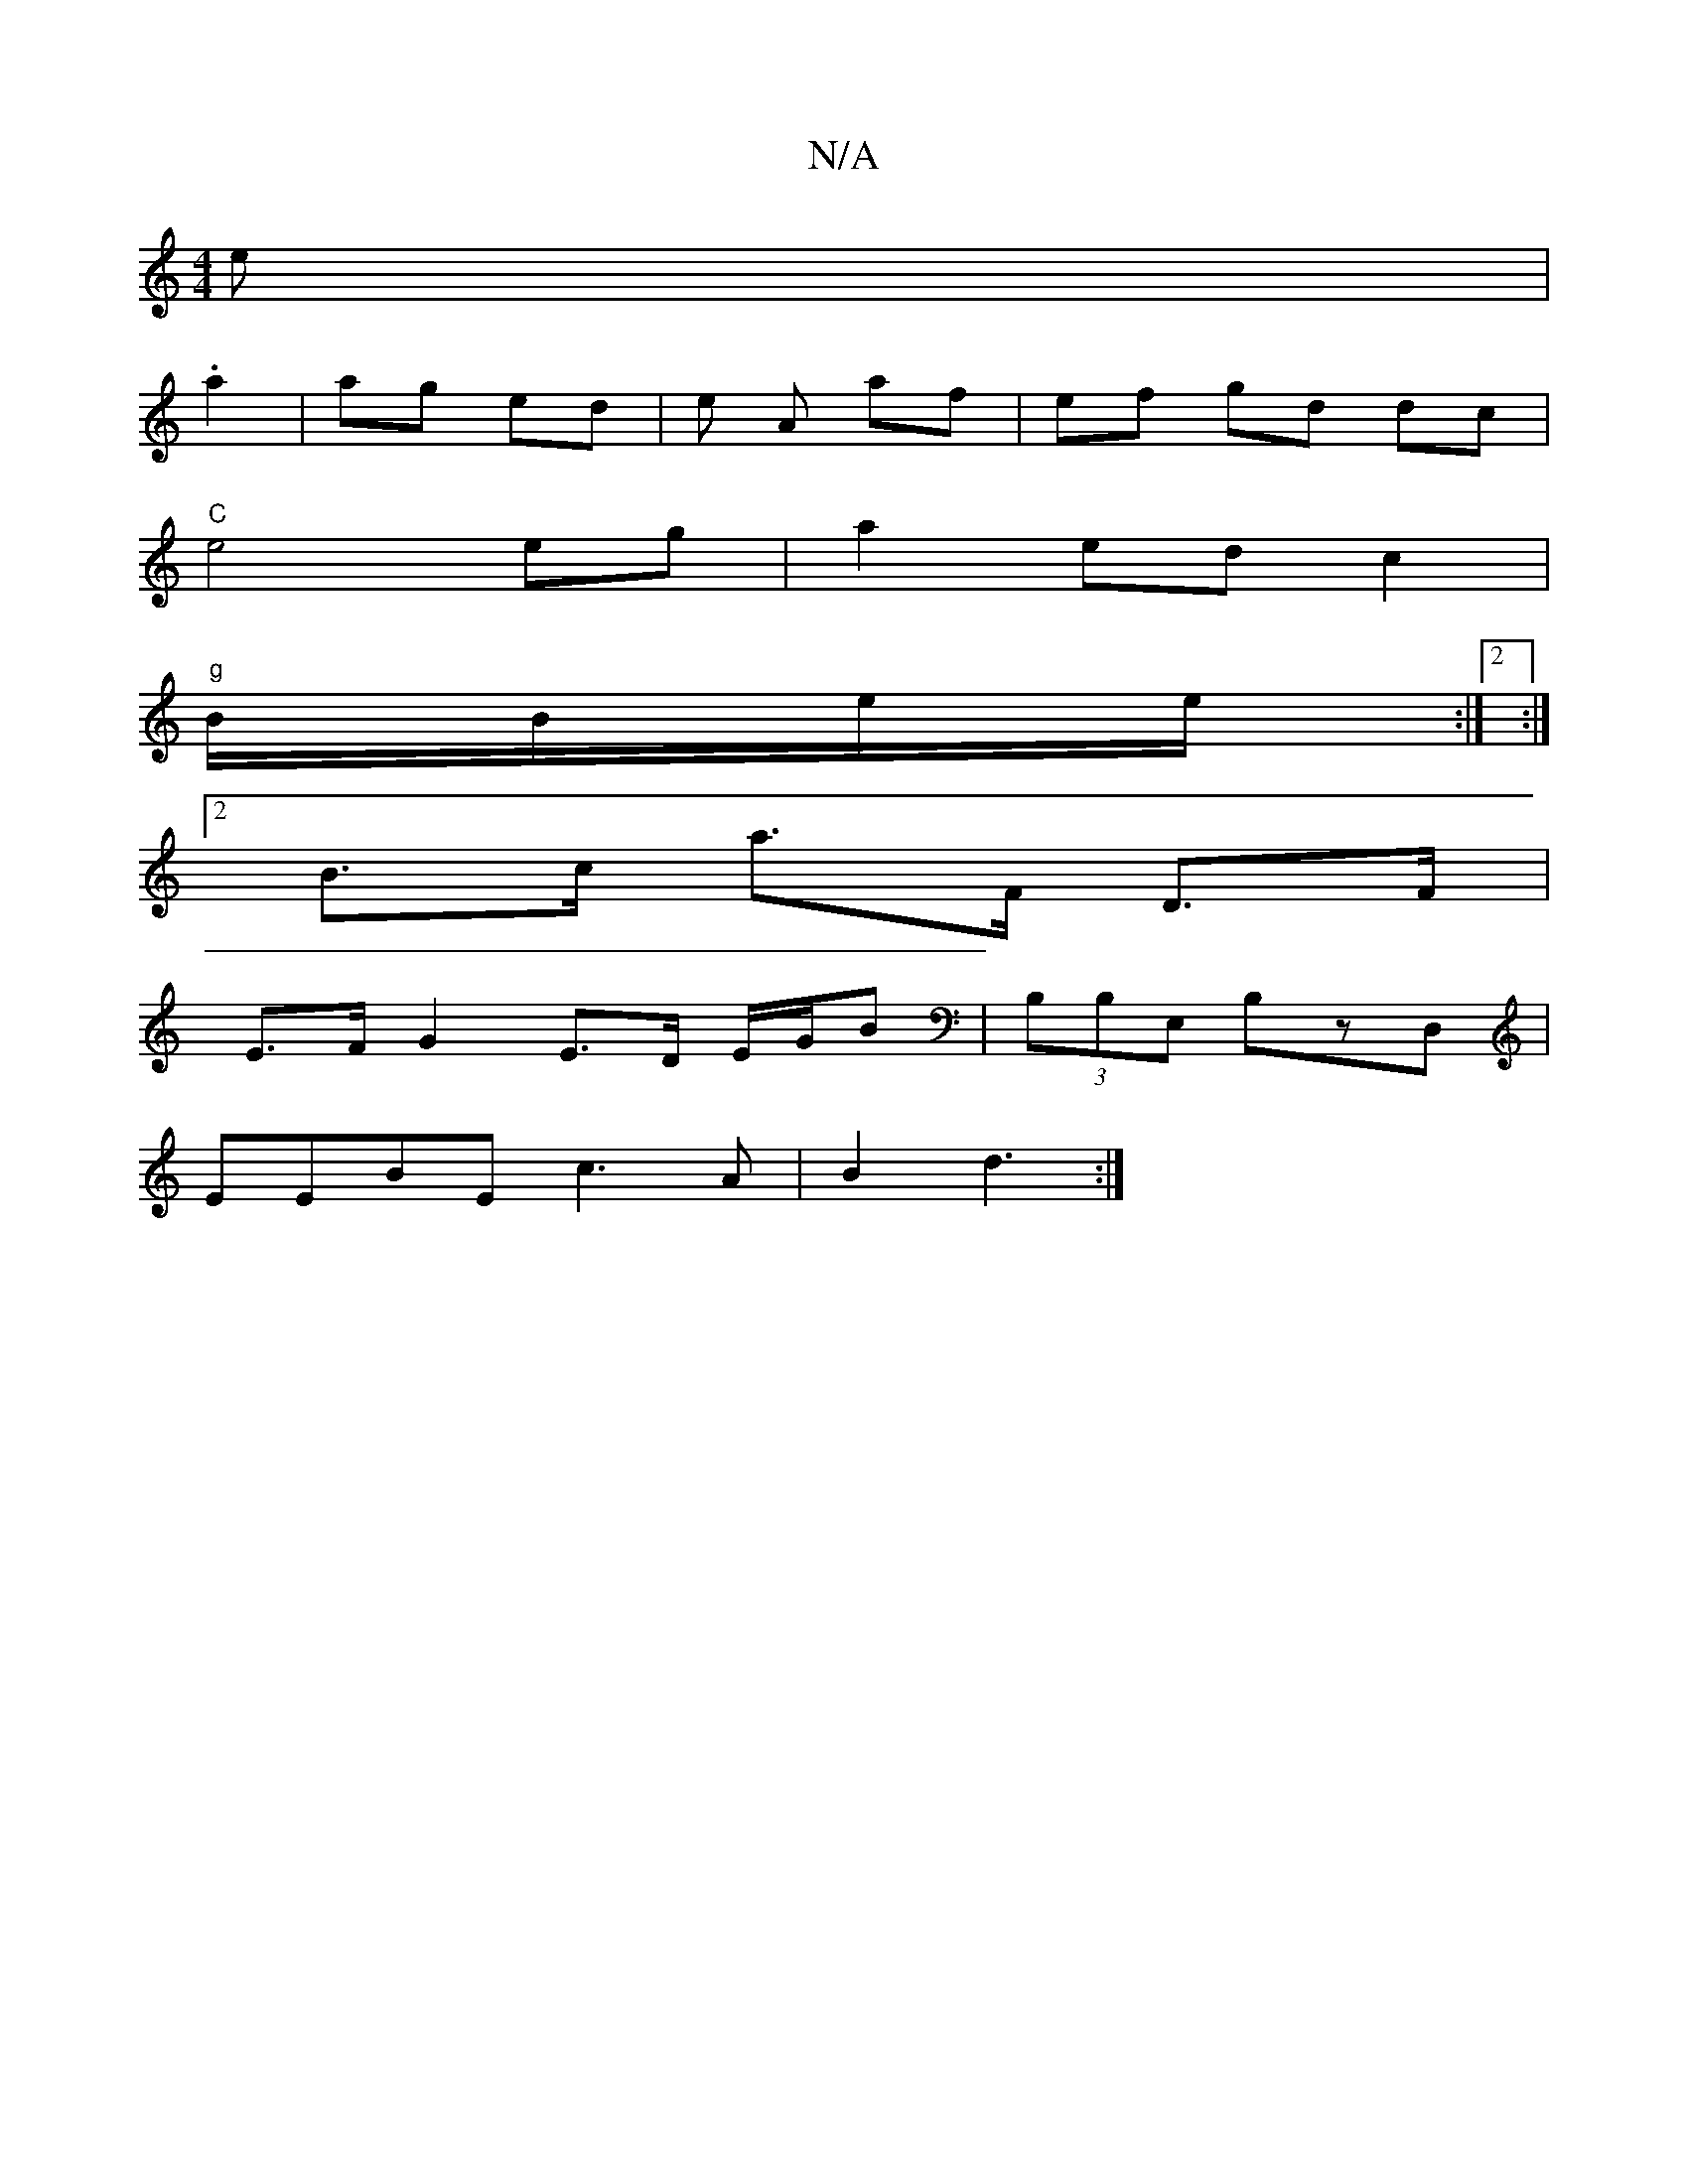X:1
T:N/A
M:4/4
R:N/A
K:Cmajor
e|
.a2 | ag ed | -e A af | ef gd dc | 
"C"e4 eg | a2 ed c2 |
"g"B/B/e/e/ :|2 :|
[2B>c a>F D>F |
E>F G2 E>D E/2G/2B | (3B,B,E, B,z,D, |
EEBE c3A | B2 d3 :|

AB|c z c/B/A :|

df ed BA | G2 GB AG | A2 Bc